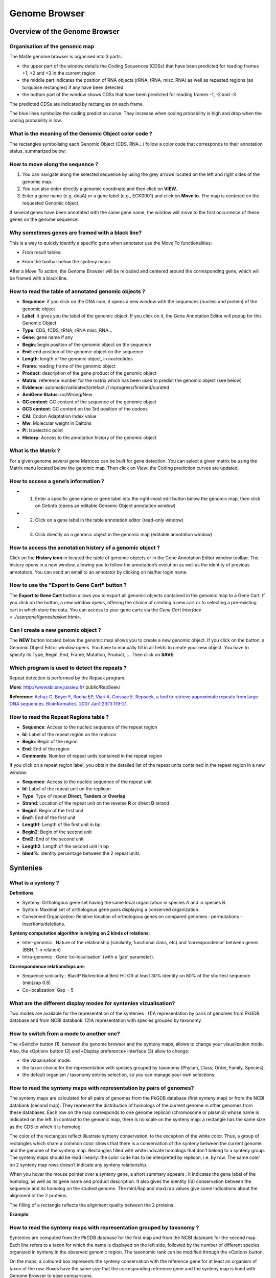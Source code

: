 ##############
Genome Browser
##############

==============================
Overview of the Genome Browser 
==============================

Organisation of the genomic map
-------------------------------

The MaGe genome browser is organised into 3 parts:

* the upper part of the window details the Coding Sequences (CDSs) that have been predicted for reading frames +1, +2 and +3 in the current region
* the middle part indicates the position of RNA objects (rRNA, tRNA, misc_RNA) as well as repeated regions (as turquoise rectangles) if any have been detected
* the bottom part of the window shows CDSs that have been predicted for reading frames -1, -2 and -3

The predicted CDSs are indicated by rectangles on each frame.

The blue lines symbolize the coding prediction curve. They increase when coding probability is high and drop when the coding probability is low.

.. image:: img/GB_overview1.png


What is the meaning of the Genomic Object color code ?
------------------------------------------------------

The rectangles symbolising each Genomic Object (CDS, RNA...) follow a color code that corresponds to their annotation status, summarized below:

.. image:: img/ColorCode_900.png


How to move along the sequence ?
--------------------------------

1) You can navigate along the selected sequence by using the grey arrows located on the left and right sides of the genomic map.
2) You can also enter directly a genomic coordinate and then click on **VIEW**.
3) Enter a gene name (e.g. dnaA) or a gene label (e.g., ECK0001) and click on **Move to**. The map is centered on the requested Genomic object.

If several genes have been annotated with the same gene name, the window will move to the first occurrence of these genes on the genome sequence.

.. image:: img/img3.png


Why sometimes genes are framed with a black line?
-------------------------------------------------

.. image:: img/img4.png

This is a way to quickly identify a specific gene when annotator use the Move To functionalities:

* From result tables: 

.. image:: img/imgintermediaire.png

* From the toolbar below the synteny maps:

.. image:: img/img5.png

After a *Move To* action, the Genome Browser will be reloaded and centered around the corresponding gene, which will be framed with a black line.


How to read the table of annotated genomic objects ?
----------------------------------------------------

* **Sequence**: if you click on the DNA icon, it opens a new window with the sequences (nucleic and protein) of the genomic object
* **Label**: it gives you the label of the genomic object. If you click on it, the Gene Annotation Editor will popup for this Genomic Object
* **Type**: CDS, fCDS, tRNA, rRNA misc_RNA...
* **Gene**: gene name if any
* **Begin**: begin position of the genomic object on the sequence
* **End**: end position of the genomic object on the sequence
* **Length**: length of the genomic object, in nucleotides
* **Frame**: reading frame of the genomic object
* **Product**: description of the gene product of the genomic object
* **Matrix**: reference number for the matrix which has been used to predict the genomic object (see below)
* **Evidence**: automatic/validated/artefact // inprogress/finished/curated
* **AmiGene Status**: no/Wrong/New
* **GC content**: GC content of the sequence of the genomic object
* **GC3 content**: GC content on the 3rd position of the codons
* **CAI**: Codon Adaptation Index value
* **Mw**: Molecular weight in Daltons
* **Pi**: Isoelectric point
* **History**: Access to the annotation history of the genomic object

What is the Matrix ?
--------------------

For a given genome several gene Matrices can be built for gene detection. You can select a given matrix be using the Matrix menu located below the genomic map. Then click on View: the Coding prediction curves are updated.

How to access a gene’s information ?
------------------------------------

* 1) Enter a specific gene name or gene label into the right-most edit button below the genomic map, then click on Getinfo (opens an editable Genomic Object annotation window)
* 2) Click on a gene label in the table annotation editor (read-only window)
* 3) Click directly on a genomic object in the genomic map (editable annotation window)

How to access the annotation history of a genomic object ?
----------------------------------------------------------

Click on the **History icon** in located the table of genomic objects or in the Gene Annotation Editor window toolbar. 
The history opens in a new window, allowing you to follow the annotation’s evolution as well as the identity of previous annotators. You can send an email to an annotator by clicking on his/her login name.

.. image:: img/img6.png

How to use the "Export to Gene Cart" button ?
---------------------------------------------

The **Export to Gene Cart** button allows you to export all genomic objects contained in the genomic map to a Gene Cart. 
If you click on the button, a new window opens, offering the choice of creating a new cart or to selecting a pre-existing cart in which store the data. 
You can access to your gene carts via the `Gene Cart Interface <../userpanel/genesbasket.html>`.

Can I create a new genomic object ?
-----------------------------------

The **NEW** button located below the genomic map allows you to create a new genomic object. If you click on the button, a Genomic Object Editor window opens. 
You have to manually fill in all fields to create your new object. You have to specify its Type, Begin, End, Frame, Mutation, Product, ... Then click on **SAVE**.

.. tips::
	* If you don’t have any modification rights on a sequence, the **SAVE** button is replaced by a **MAIL** button. In this case your proposition of a new genomic object is emailed to the project leader.
	* Please note that you can’t delete a genomic object from the database.

Which program is used to detect the repeats ?
---------------------------------------------

Repeat detection is performed by the Repsek program.

**More**: http://wwwabi.snv.jussieu.fr/ public/RepSeek/

**Reference**: `Achaz G, Boyer F, Rocha EP, Viari A, Coissac E. Repseek, a tool to retrieve approximate repeats from large DNA sequences. Bioinformatics. 2007 Jan1;23(1):119-21. <http://www.ncbi.nlm.nih.gov/pubmed/17038345>`_


How to read the Repeat Regions table ?
--------------------------------------

* **Sequence**: Access to the nucleic sequence of the repeat region
* **Id**: Label of the repeat region on the replicon
* **Begin**: Begin of the region
* **End**: End of the region
* **Comments**: Number of repeat units contained in the repeat region

If you click on a repeat region label, you obtain the detailed list of the repeat units contained in the repeat region in a new window.

* **Sequence**: Access to the nucleic sequence of the repeat unit
* **Id**: Label of the repeat unit on the replicon
* **Type**: Type of repeat **Direct**, **Tandem** or **Overlap**
* **Strand**: Location of the repeat unit on the reverse **R** or direct **D** strand
* **Begin1**: Begin of the first unit
* **End1**: End of the first unit
* **Length1**: Length of the first unit in bp
* **Begin2**: Begin of the second unit
* **End2**: End of the second unit
* **Length2**: Length of the second unit in bp
* **Ident%**: Identity percentage between the 2 repeat units



=========
Syntenies 
=========

What is a synteny ?
-------------------

**Definitions**

* Synteny: Orthologous gene set having the same local organization in species A and in species B.
* Synton: Maximal set of orthologous gene pairs displaying a conserved organization.
* Conserved Organization: Relative location of orthologous genes on compared genomes : permutations - insertions/deletions.

.. image:: img/img7.png

**Synteny computation algorithm is relying on 2 kinds of relations**:

* Inter-genomic : Nature of the relationship (similarity, functional class, etc) and ‘correspondence’ between genes (BBH, 1-n relation)
* Intra-genomic : Gene ‘co-localisation’ (with a ‘gap’ parameter).

**Correspondence relationships are**:

* Sequence similarity : BlastP Bidirectional Best Hit OR at least 30% identity on 80% of the shortest sequence (minLrap 0.8)
* Co-localization: Gap = 5

What are the different display modes for syntenies vizualisation?
-----------------------------------------------------------------

Two modes are available for the representation of the syntenies : 
(1)A representation by pairs of genomes from PkGDB database and from NCBI databank. 
(2)A representation with species grouped by taxonomy.

How to switch from a mode to another one?
-----------------------------------------

The «Switch» button (1), between the genome browser and the synteny maps, allows to change your visualization mode. Also, the «Option» button (2) and «Display preference» interface (3) allow to change:

* the vizualisation mode.
* the taxon choice for the representation with species grouped by taxonomy (Phylum, Class, Order, Family, Species).
* the default organism / taxonomy entries selection, so you can manage your own selections.

.. image:: img/img8.png

How to read the synteny maps with representation by pairs of genomes?
---------------------------------------------------------------------

The synteny maps are calculated for all pairs of genomes from the PkGDB database (first synteny map) or from the NCBI databank (second map). They represent the distribution of homologs of the current genome in other genomes from these databases. Each row on the map corresponds to one genome replicon (chromosome or plasmid) whose name is indicated on the left. In contrast to the genomic map, there is no scale on the synteny map: a rectangle has the same size as the CDS to which it is homolog.

The color of the rectangles reflect illustrate synteny conservation, to the exception of the white color. Thus, a group of rectangles which share a common color shows that there is a conservation of the synteny between the current genome and the genome of the synteny map. Rectangles filled with white indicate homologs that don’t belong to a synteny group. The synteny maps should be read linearly: the color code has to be interpreted by replicon, i.e. by row. The same color on 2 synteny map rows doesn’t indicate any synteny relationship.

When you hover the mouse pointer over a synteny gene, a short summary appears : it indicates the gene label of the homolog, as well as its gene name and product description. It also gives the identity (Id) conservation between the sequence and its homolog on the studied genome. The minLRap and maxLrap values give some indications about the alignment of the 2 proteins.

The filling of a rectangle reflects the alignment quality between the 2 proteins.

.. image:: img/img9.png

**Example**:

.. image:: img/img10.png

How to read the synteny maps with representation grouped by taxonomy ?
----------------------------------------------------------------------

Syntenies are computed from the PkGDB database for the first map and from the NCBI databank for the second map. Each line refers to a taxon for which the name is displayed on the left side, followed by the number of different species organized in synteny in the observed genomic region. The taxonomic rank can be modified through the «Option» button.

On the maps, a coloured box represents the synteny conservation with the reference gene for at least an organism of taxon of the row. Boxes have the same size that the corresponding reference gene and the synteny map is lined with Genome Browser to ease comparisons.

The color of the block corresponds to species percentage which have a synteny with the reference gene. This percentage is computed by dividing the organisms number of taxon in synteny for the corresponding gene by the total organisms number of the taxon.

.. image:: img/img11.png

**Percentage of species in synteny**

.. image:: img/img12.png

How to zoom in on a synteny group ?
-----------------------------------

If you click on a synteny group, it opens a popup synton visualization window which shows a more detailled view of the syntenies.

* **Representation by pairs of genomes**

.. image:: img/img13.png

* **Representation with species grouped by taxonomy**

.. image:: img/img14.png


=======
Artemis 
=======

What is Artemis?
----------------
Artemis is a free genome viewer and annotation tool that allows visualisation of sequence features and the results of sequence analyses. It also supports all six-frame translations. It has been developed at the Sanger Institute.

**More**: `http://www.sanger.ac.uk/resources/software/artemis/ <http://www.sanger.ac.uk/resources/software/artemis/>`_

**Reference**: `Rutherford K, Parkhill J, Crook J, Horsnell T, Rice P, Rajandream MA, Barrell B. Artemis: sequence visualization and annotation. Bioinformatics. 2000 Oct;16(10):944-5 <http://www.ncbi.nlm.nih.gov/pubmed/11120685>`_

How to open Artemis ?
---------------------

You can access the Artemis application by using:

* **Artemis region**: the sequence is loaded into Artemis but only the features corresponding to the Genomic objects located in the region which is visualized in the Genome Browser are loaded.
* **Artemis whole genome**: the sequence is loaded into Artemis and all genome features are loaded.

.. image:: img/img15.png

A new window appears with the Artemis interface. All genomic objects are listed in the bottom part of the window using their labels. You can click on the right button of your mouse and select **Show Gene names** to identify the objects by their gene names instead.

.. image:: img/img16.png

How to use to Artemis to identify alternative Start codons ?
------------------------------------------------------------

Double click on an object to select it in the upper part of the window. The object is then positioned at its start position.

**Keyboard shortcuts**:

* **ctrl + Y key**: Artemis will propose the next possible Start position for your CDS. You can do this several times.
* **ctrl + U key**: Undo your last action.
* **ctrl + Q key**: Select the whole ORF.

Once you have identified an alternative Start codon, you can copy its position and change the value in the `Gene annotation editor <../editor.html>`_ window of your gene.

What do I do if java doesn’t work on my computer ?
--------------------------------------------------

Go to the Artemis Website: `http://www.sanger.ac.uk/resources/software/artemis/ <http://www.sanger.ac.uk/resources/software/artemis/>`_

Download Artemis and install it on your personal computer.

Use the Export functionality to export your genome as an EMBL file. You can then open it with your personal version of Artemis.